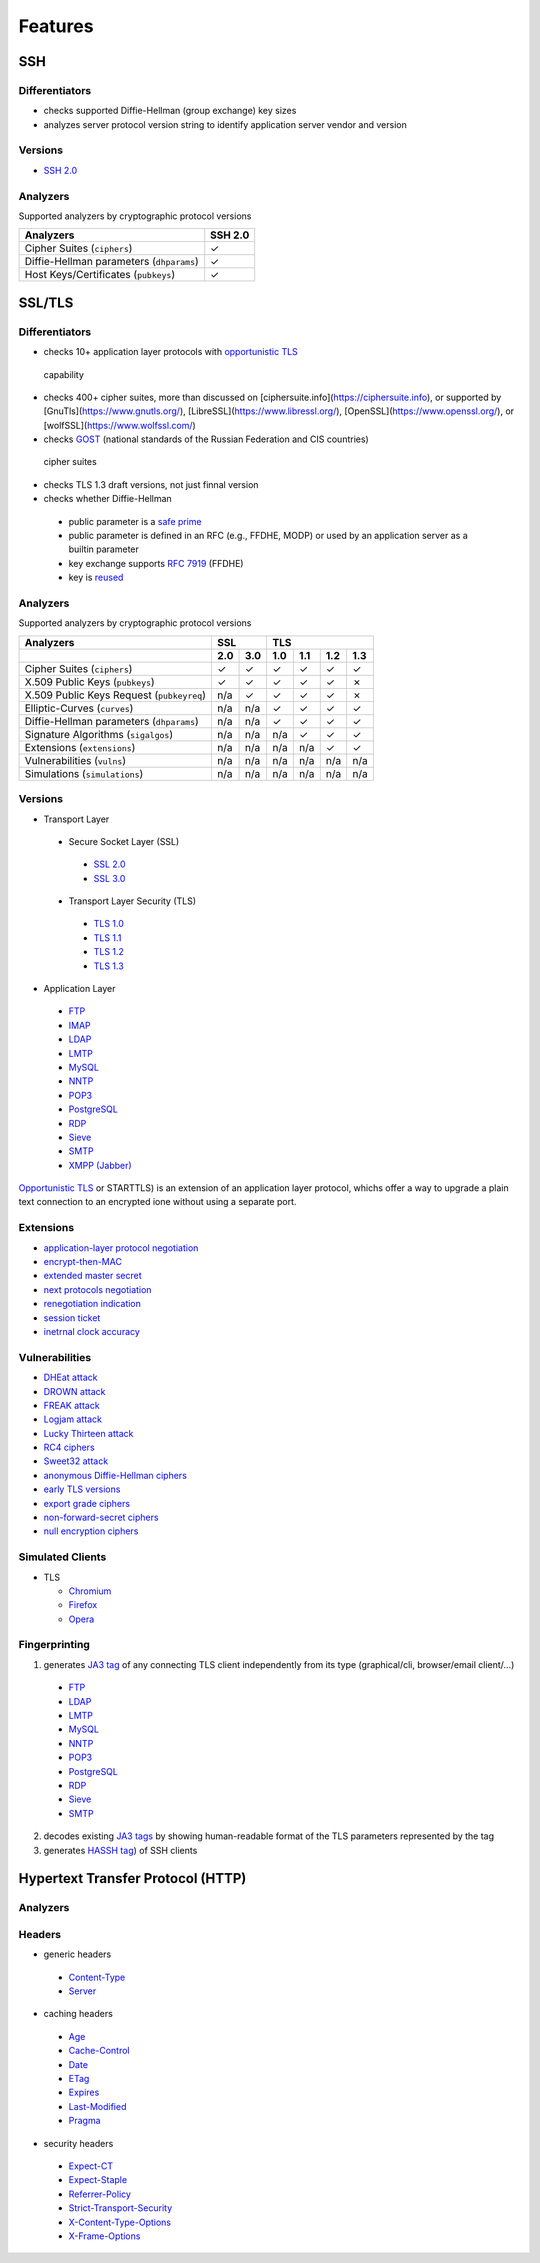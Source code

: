 Features
--------

SSH
^^^

Differentiators
"""""""""""""""

-  checks supported Diffie-Hellman (group exchange) key sizes
-  analyzes server protocol version string to identify application server vendor and version

Versions
""""""""

-  `SSH 2.0 <https://tools.ietf.org/html/rfc4253>`__

Analyzers
"""""""""

Supported analyzers by cryptographic protocol versions

+------------------------------------------+---------+
| Analyzers                                | SSH 2.0 |
+==========================================+=========+
| Cipher Suites (``ciphers``)              |    ✓    |
+------------------------------------------+---------+
| Diffie-Hellman parameters (``dhparams``) |    ✓    |
+------------------------------------------+---------+
| Host Keys/Certificates (``pubkeys``)     |    ✓    |
+------------------------------------------+---------+

SSL/TLS
^^^^^^^

Differentiators
"""""""""""""""

-  checks 10+ application layer protocols with `opportunistic TLS <https://en.wikipedia.org/wiki/Opportunistic_TLS>`__
  capability
-  checks 400+ cipher suites, more than discussed on [ciphersuite.info](https://ciphersuite.info), or supported by
   [GnuTls](https://www.gnutls.org/), [LibreSSL](https://www.libressl.org/), [OpenSSL](https://www.openssl.org/), or
   [wolfSSL](https://www.wolfssl.com/)
-  checks `GOST <https://en.wikipedia.org/wiki/GOST>`__ (national standards of the Russian Federation and CIS countries)
  cipher suites
-  checks TLS 1.3 draft versions, not just finnal version
-  checks whether Diffie-Hellman

  -  public parameter is a `safe prime <https://en.wikipedia.org/wiki/Safe_and_Sophie_Germain_primes>`__
  -  public parameter is defined in an RFC (e.g., FFDHE, MODP) or used by an application server as a builtin parameter
  -  key exchange supports `RFC 7919 <https://www.rfc-editor.org/rfc/rfc7919.html>`__ (FFDHE)
  -  key is `reused <https://security.stackexchange.com/questions/225209/what-is-ecdh-public-server-param-reuse>`__

Analyzers
"""""""""

Supported analyzers by cryptographic protocol versions

+-------------------------------------------+-----+-----+-----+-----+-----+-----+
| Analyzers                                 |    SSL    |          TLS          |
+-------------------------------------------+-----+-----+-----+-----+-----+-----+
|                                           | 2.0 | 3.0 | 1.0 | 1.1 | 1.2 | 1.3 |
+===========================================+=====+=====+=====+=====+=====+=====+
| Cipher Suites  (``ciphers``)              |  ✓  |  ✓  |  ✓  |  ✓  |  ✓  |  ✓  |
+-------------------------------------------+-----+-----+-----+-----+-----+-----+
| X.509 Public Keys (``pubkeys``)           |  ✓  |  ✓  |  ✓  |  ✓  |  ✓  |  ✗  |
+-------------------------------------------+-----+-----+-----+-----+-----+-----+
| X.509 Public Keys Request (``pubkeyreq``) | n/a |  ✓  |  ✓  |  ✓  |  ✓  |  ✗  |
+-------------------------------------------+-----+-----+-----+-----+-----+-----+
| Elliptic-Curves (``curves``)              | n/a | n/a |  ✓  |  ✓  |  ✓  |  ✓  |
+-------------------------------------------+-----+-----+-----+-----+-----+-----+
| Diffie-Hellman parameters (``dhparams``)  | n/a | n/a |  ✓  |  ✓  |  ✓  |  ✓  |
+-------------------------------------------+-----+-----+-----+-----+-----+-----+
| Signature Algorithms (``sigalgos``)       | n/a | n/a | n/a |  ✓  |  ✓  |  ✓  |
+-------------------------------------------+-----+-----+-----+-----+-----+-----+
| Extensions (``extensions``)               | n/a | n/a | n/a | n/a |  ✓  |  ✓  |
+-------------------------------------------+-----+-----+-----+-----+-----+-----+
| Vulnerabilities (``vulns``)               | n/a | n/a | n/a | n/a | n/a | n/a |
+-------------------------------------------+-----+-----+-----+-----+-----+-----+
| Simulations (``simulations``)             | n/a | n/a | n/a | n/a | n/a | n/a |
+-------------------------------------------+-----+-----+-----+-----+-----+-----+

Versions
""""""""

-  Transport Layer

  -  Secure Socket Layer (SSL)

    -  `SSL 2.0 <https://tools.ietf.org/html/draft-hickman-netscape-ssl-00>`__
    -  `SSL 3.0 <https://tools.ietf.org/html/rfc6101>`__

  -  Transport Layer Security (TLS)

    -  `TLS 1.0 <https://tools.ietf.org/html/rfc2246>`__
    -  `TLS 1.1 <https://tools.ietf.org/html/rfc4346>`__
    -  `TLS 1.2 <https://tools.ietf.org/html/rfc5246>`__
    -  `TLS 1.3 <https://tools.ietf.org/html/rfc8446>`__

-  Application Layer

  -  `FTP <https://en.wikipedia.org/wiki/File_Transfer_Protocol>`__
  -  `IMAP <https://en.wikipedia.org/wiki/Internet_Message_Access_Protocol>`__
  -  `LDAP <https://en.wikipedia.org/wiki/Lightweight_Directory_Access_Protocol>`__
  -  `LMTP <https://en.wikipedia.org/wiki/Local_Mail_Transfer_Protocol>`__
  -  `MySQL <https://en.wikipedia.org/wiki/MySQL>`__
  -  `NNTP <https://en.wikipedia.org/wiki/Network_News_Transfer_Protocol>`__
  -  `POP3 <https://en.wikipedia.org/wiki/Post_Office_Protocol>`__
  -  `PostgreSQL <https://en.wikipedia.org/wiki/PostgreSQL>`__
  -  `RDP <https://en.wikipedia.org/wiki/Remote_Desktop_Protocol>`__
  -  `Sieve <https://en.wikipedia.org/wiki/Sieve_(mail_filtering_language)>`__
  -  `SMTP <https://en.wikipedia.org/wiki/Simple_Mail_Transfer_Protocol>`__
  -  `XMPP (Jabber) <https://en.wikipedia.org/wiki/XMPP>`__

`Opportunistic TLS <https://en.wikipedia.org/wiki/Opportunistic_TLS>`__
or STARTTLS) is an extension of an application layer protocol, whichs
offer a way to upgrade a plain text connection to an encrypted ione
without using a separate port.

Extensions
""""""""""

-  `application-layer protocol negotiation <https://www.rfc-editor.org/rfc/rfc5077.html>`__
-  `encrypt-then-MAC <https://www.rfc-editor.org/rfc/rfc7366.html>`__
-  `extended master secret <https://www.rfc-editor.org/rfc/rfc7627.html>`__
-  `next protocols negotiation <https://tools.ietf.org/id/draft-agl-tls-nextprotoneg-03.html>`__
-  `renegotiation indication <https://www.rfc-editor.org/rfc/rfc5746.html>`__
-  `session ticket <https://www.rfc-editor.org/rfc/rfc5077.html>`__
-  `inetrnal clock accuracy <https://www.rfc-editor.org/rfc/rfc5246#section-7.4.1.2>`__

Vulnerabilities
"""""""""""""""

-  `DHEat attack <https://dheatattack.com/>`__
-  `DROWN attack <https://drownattack.com/>`__
-  `FREAK attack <https://en.wikipedia.org/wiki/FREAK>`__
-  `Logjam attack <https://weakdh.org/>`__
-  `Lucky Thirteen attack <https://en.wikipedia.org/wiki/Lucky_Thirteen_attack>`__
-  `RC4 ciphers <https://en.wikipedia.org/wiki/RC4#Security>`__
-  `Sweet32 attack <https://sweet32.info/>`__
-  `anonymous Diffie-Hellman ciphers <https://en.wikipedia.org/wiki/Key-agreement_protocol#Exponential_key_exchange>`__
-  `early TLS versions <https://www.rfc-editor.org/rfc/rfc8996>`__
-  `export grade ciphers <https://en.wikipedia.org/wiki/Export_of_cryptography_from_the_United_States>`__
-  `non-forward-secret ciphers <https://en.wikipedia.org/wiki/Forward_secrecy>`__
-  `null encryption ciphers <https://en.wikipedia.org/wiki/Null_encryption>`__

Simulated Clients
"""""""""""""""""

-  TLS

   -  `Chromium <https://en.wikipedia.org/wiki/Chromium_(web_browser)>`__
   -  `Firefox <https://en.wikipedia.org/wiki/Firefox>`__
   -  `Opera <https://en.wikipedia.org/wiki/Opera_(web_browser)>`__

Fingerprinting
""""""""""""""

1. generates `JA3 tag <https://engineering.salesforce.com/tls-fingerprinting-with-ja3-and-ja3s-247362855967>`__ of any
   connecting TLS client independently from its type (graphical/cli, browser/email client/...)

  -  `FTP <https://en.wikipedia.org/wiki/File_Transfer_Protocol>`__
  -  `LDAP <https://en.wikipedia.org/wiki/Lightweight_Directory_Access_Protocol>`__
  -  `LMTP <https://en.wikipedia.org/wiki/Local_Mail_Transfer_Protocol>`__
  -  `MySQL <https://en.wikipedia.org/wiki/MySQL>`__
  -  `NNTP <https://en.wikipedia.org/wiki/Network_News_Transfer_Protocol>`__
  -  `POP3 <https://en.wikipedia.org/wiki/Post_Office_Protocol>`__
  -  `PostgreSQL <https://en.wikipedia.org/wiki/PostgreSQL>`__
  -  `RDP <https://en.wikipedia.org/wiki/Remote_Desktop_Protocol>`__
  -  `Sieve <https://en.wikipedia.org/wiki/Sieve_(mail_filtering_language)>`__
  -  `SMTP <https://en.wikipedia.org/wiki/Simple_Mail_Transfer_Protocol>`__

2. decodes existing `JA3 tags <https://engineering.salesforce.com/tls-fingerprinting-with-ja3-and-ja3s-247362855967>`__
   by showing human-readable format of the TLS parameters represented by the tag
3. generates `HASSH tag <https://engineering.salesforce.com/open-sourcing-hassh-abed3ae5044c/>`__) of SSH clients

Hypertext Transfer Protocol (HTTP)
^^^^^^^^^^^^^^^^^^^^^^^^^^^^^^^^^^

Analyzers
"""""""""

Headers
"""""""

-  generic headers

  -  `Content-Type <https://developer.mozilla.org/en-US/docs/Web/HTTP/Headers/Content-Type>`__
  -  `Server <https://developer.mozilla.org/en-US/docs/Web/HTTP/Headers/Server>`__

-  caching headers

  -  `Age <https://developer.mozilla.org/en-US/docs/Web/HTTP/Headers/Age>`__
  -  `Cache-Control <https://developer.mozilla.org/en-US/docs/Web/HTTP/Headers/Cache-Control>`__
  -  `Date <https://developer.mozilla.org/en-US/docs/Web/HTTP/Headers/Date>`__
  -  `ETag <https://developer.mozilla.org/en-US/docs/Web/HTTP/Headers/ETag>`__
  -  `Expires <https://developer.mozilla.org/en-US/docs/Web/HTTP/Headers/Expires>`__
  -  `Last-Modified <https://developer.mozilla.org/en-US/docs/Web/HTTP/Headers/Last-Modified>`__
  -  `Pragma <https://developer.mozilla.org/en-US/docs/Web/HTTP/Headers/Pragma>`__

-  security headers

  -  `Expect-CT <https://developer.mozilla.org/en-US/docs/Web/HTTP/Headers/Expect-CT>`__
  -  `Expect-Staple <https://scotthelme.co.uk/designing-a-new-security-header-expect-staple>`__
  -  `Referrer-Policy <https://developer.mozilla.org/en-US/docs/Web/HTTP/Headers/Referrer-Policy>`__
  -  `Strict-Transport-Security <https://developer.mozilla.org/en-US/docs/Web/HTTP/Headers/Strict-Transport-Security>`__
  -  `X-Content-Type-Options <https://developer.mozilla.org/en-US/docs/Web/HTTP/Headers/X-Content-Type-Options>`__
  -  `X-Frame-Options <https://developer.mozilla.org/en-US/docs/Web/HTTP/Headers/X-Frame-Options>`__
